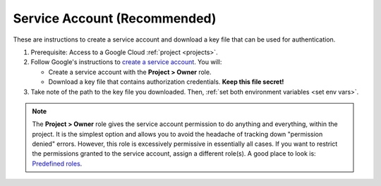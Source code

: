 ..
    This file is intended to be included in authentication.rst

.. _service account:

Service Account (Recommended)
--------------------------------

These are instructions to create a service account and download a key file that can be
used for authentication.

#.  Prerequisite: Access to a Google Cloud :ref:`project <projects>`.

#.  Follow Google's instructions to
    `create a service account <https://cloud.google.com/iam/docs/service-accounts-create#creating>`__.
    You will:

    -   Create a service account with the **Project > Owner** role.

    -   Download a key file that contains authorization credentials.
        **Keep this file secret!**

#.  Take note of the path to the key file you downloaded. Then,
    :ref:`set both environment variables <set env vars>`.

.. note::

    The **Project > Owner** role gives the service account permission to do anything and
    everything, within the project.
    It is the simplest option and allows you to avoid the headache of tracking down
    "permission denied" errors.
    However, this role is excessively permissive in essentially all cases.
    If you want to restrict the permissions granted to the service account,
    assign a different role(s).
    A good place to look is:
    `Predefined roles <https://cloud.google.com/iam/docs/understanding-roles#predefined>`__.

